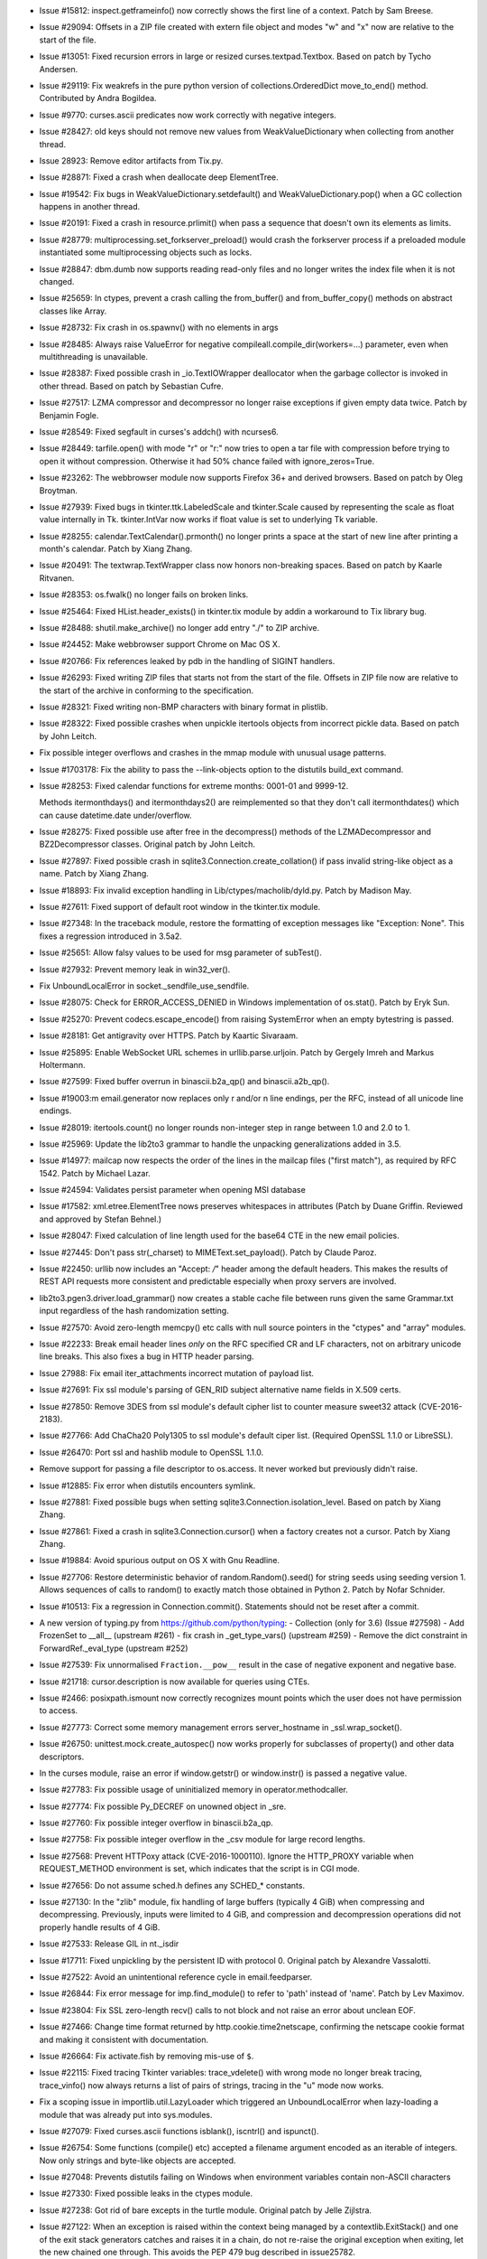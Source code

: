 - Issue #15812: inspect.getframeinfo() now correctly shows the first line of
  a context.  Patch by Sam Breese.

- Issue #29094: Offsets in a ZIP file created with extern file object and modes
  "w" and "x" now are relative to the start of the file.

- Issue #13051: Fixed recursion errors in large or resized
  curses.textpad.Textbox.  Based on patch by Tycho Andersen.

- Issue #29119: Fix weakrefs in the pure python version of
  collections.OrderedDict move_to_end() method.
  Contributed by Andra Bogildea.

- Issue #9770: curses.ascii predicates now work correctly with negative
  integers.

- Issue #28427: old keys should not remove new values from
  WeakValueDictionary when collecting from another thread.

- Issue 28923: Remove editor artifacts from Tix.py.

- Issue #28871: Fixed a crash when deallocate deep ElementTree.

- Issue #19542: Fix bugs in WeakValueDictionary.setdefault() and
  WeakValueDictionary.pop() when a GC collection happens in another
  thread.

- Issue #20191: Fixed a crash in resource.prlimit() when pass a sequence that
  doesn't own its elements as limits.

- Issue #28779: multiprocessing.set_forkserver_preload() would crash the
  forkserver process if a preloaded module instantiated some
  multiprocessing objects such as locks.

- Issue #28847: dbm.dumb now supports reading read-only files and no longer
  writes the index file when it is not changed.

- Issue #25659: In ctypes, prevent a crash calling the from_buffer() and
  from_buffer_copy() methods on abstract classes like Array.

- Issue #28732: Fix crash in os.spawnv() with no elements in args

- Issue #28485: Always raise ValueError for negative
  compileall.compile_dir(workers=...) parameter, even when multithreading is
  unavailable.

- Issue #28387: Fixed possible crash in _io.TextIOWrapper deallocator when
  the garbage collector is invoked in other thread.  Based on patch by
  Sebastian Cufre.

- Issue #27517: LZMA compressor and decompressor no longer raise exceptions if
  given empty data twice.  Patch by Benjamin Fogle.

- Issue #28549: Fixed segfault in curses's addch() with ncurses6.

- Issue #28449: tarfile.open() with mode "r" or "r:" now tries to open a tar
  file with compression before trying to open it without compression.  Otherwise
  it had 50% chance failed with ignore_zeros=True.

- Issue #23262: The webbrowser module now supports Firefox 36+ and derived
  browsers.  Based on patch by Oleg Broytman.

- Issue #27939: Fixed bugs in tkinter.ttk.LabeledScale and tkinter.Scale caused
  by representing the scale as float value internally in Tk.  tkinter.IntVar
  now works if float value is set to underlying Tk variable.

- Issue #28255: calendar.TextCalendar().prmonth() no longer prints a space
  at the start of new line after printing a month's calendar.  Patch by
  Xiang Zhang.

- Issue #20491: The textwrap.TextWrapper class now honors non-breaking spaces.
  Based on patch by Kaarle Ritvanen.

- Issue #28353: os.fwalk() no longer fails on broken links.

- Issue #25464: Fixed HList.header_exists() in tkinter.tix module by addin
  a workaround to Tix library bug.

- Issue #28488: shutil.make_archive() no longer add entry "./" to ZIP archive.

- Issue #24452: Make webbrowser support Chrome on Mac OS X.

- Issue #20766: Fix references leaked by pdb in the handling of SIGINT
  handlers.

- Issue #26293: Fixed writing ZIP files that starts not from the start of the
  file.  Offsets in ZIP file now are relative to the start of the archive in
  conforming to the specification.

- Issue #28321: Fixed writing non-BMP characters with binary format in plistlib.

- Issue #28322: Fixed possible crashes when unpickle itertools objects from
  incorrect pickle data.  Based on patch by John Leitch.

- Fix possible integer overflows and crashes in the mmap module with unusual
  usage patterns.

- Issue #1703178: Fix the ability to pass the --link-objects option to the
  distutils build_ext command.

- Issue #28253: Fixed calendar functions for extreme months: 0001-01
  and 9999-12.
  
  Methods itermonthdays() and itermonthdays2() are reimplemented so
  that they don't call itermonthdates() which can cause datetime.date
  under/overflow.

- Issue #28275: Fixed possible use after free in the decompress()
  methods of the LZMADecompressor and BZ2Decompressor classes.
  Original patch by John Leitch.

- Issue #27897: Fixed possible crash in sqlite3.Connection.create_collation()
  if pass invalid string-like object as a name.  Patch by Xiang Zhang.

- Issue #18893: Fix invalid exception handling in Lib/ctypes/macholib/dyld.py.
  Patch by Madison May.

- Issue #27611: Fixed support of default root window in the tkinter.tix module.

- Issue #27348: In the traceback module, restore the formatting of exception
  messages like "Exception: None".  This fixes a regression introduced in
  3.5a2.

- Issue #25651: Allow falsy values to be used for msg parameter of subTest().

- Issue #27932: Prevent memory leak in win32_ver().

- Fix UnboundLocalError in socket._sendfile_use_sendfile.

- Issue #28075: Check for ERROR_ACCESS_DENIED in Windows implementation of
  os.stat().  Patch by Eryk Sun.

- Issue #25270: Prevent codecs.escape_encode() from raising SystemError when
  an empty bytestring is passed.

- Issue #28181: Get antigravity over HTTPS. Patch by Kaartic Sivaraam.

- Issue #25895: Enable WebSocket URL schemes in urllib.parse.urljoin.
  Patch by Gergely Imreh and Markus Holtermann.

- Issue #27599: Fixed buffer overrun in binascii.b2a_qp() and binascii.a2b_qp().

- Issue #19003:m email.generator now replaces only \r and/or \n line
  endings, per the RFC, instead of all unicode line endings.

- Issue #28019: itertools.count() no longer rounds non-integer step in range
  between 1.0 and 2.0 to 1.

- Issue #25969: Update the lib2to3 grammar to handle the unpacking
  generalizations added in 3.5.

- Issue #14977: mailcap now respects the order of the lines in the mailcap
  files ("first match"), as required by RFC 1542.  Patch by Michael Lazar.

- Issue #24594: Validates persist parameter when opening MSI database

- Issue #17582: xml.etree.ElementTree nows preserves whitespaces in attributes
  (Patch by Duane Griffin.  Reviewed and approved by Stefan Behnel.)

- Issue #28047: Fixed calculation of line length used for the base64 CTE
  in the new email policies.

- Issue #27445: Don't pass str(_charset) to MIMEText.set_payload().
  Patch by Claude Paroz.

- Issue #22450: urllib now includes an "Accept: */*" header among the
  default headers.  This makes the results of REST API requests more
  consistent and predictable especially when proxy servers are involved.

- lib2to3.pgen3.driver.load_grammar() now creates a stable cache file
  between runs given the same Grammar.txt input regardless of the hash
  randomization setting.

- Issue #27570: Avoid zero-length memcpy() etc calls with null source
  pointers in the "ctypes" and "array" modules.

- Issue #22233: Break email header lines *only* on the RFC specified CR and LF
  characters, not on arbitrary unicode line breaks.  This also fixes a bug in
  HTTP header parsing.

- Issue 27988: Fix email iter_attachments incorrect mutation of payload list.

- Issue #27691: Fix ssl module's parsing of GEN_RID subject alternative name
  fields in X.509 certs.

- Issue #27850: Remove 3DES from ssl module's default cipher list to counter
  measure sweet32 attack (CVE-2016-2183).

- Issue #27766: Add ChaCha20 Poly1305 to ssl module's default ciper list.
  (Required OpenSSL 1.1.0 or LibreSSL).

- Issue #26470: Port ssl and hashlib module to OpenSSL 1.1.0.

- Remove support for passing a file descriptor to os.access. It never worked but
  previously didn't raise.

- Issue #12885: Fix error when distutils encounters symlink.

- Issue #27881: Fixed possible bugs when setting sqlite3.Connection.isolation_level.
  Based on patch by Xiang Zhang.

- Issue #27861: Fixed a crash in sqlite3.Connection.cursor() when a factory
  creates not a cursor.  Patch by Xiang Zhang.

- Issue #19884: Avoid spurious output on OS X with Gnu Readline.

- Issue #27706: Restore deterministic behavior of random.Random().seed()
  for string seeds using seeding version 1.  Allows sequences of calls
  to random() to exactly match those obtained in Python 2.
  Patch by Nofar Schnider.

- Issue #10513: Fix a regression in Connection.commit().  Statements should
  not be reset after a commit.

- A new version of typing.py from https://github.com/python/typing:
  - Collection (only for 3.6) (Issue #27598)
  - Add FrozenSet to __all__ (upstream #261)
  - fix crash in _get_type_vars() (upstream #259)
  - Remove the dict constraint in ForwardRef._eval_type (upstream #252)

- Issue #27539: Fix unnormalised ``Fraction.__pow__`` result in the case
  of negative exponent and negative base.

- Issue #21718: cursor.description is now available for queries using CTEs.

- Issue #2466: posixpath.ismount now correctly recognizes mount points which
  the user does not have permission to access.

- Issue #27773: Correct some memory management errors server_hostname in
  _ssl.wrap_socket().

- Issue #26750: unittest.mock.create_autospec() now works properly for
  subclasses of property() and other data descriptors.

- In the curses module, raise an error if window.getstr() or window.instr() is
  passed a negative value.

- Issue #27783: Fix possible usage of uninitialized memory in
  operator.methodcaller.

- Issue #27774: Fix possible Py_DECREF on unowned object in _sre.

- Issue #27760: Fix possible integer overflow in binascii.b2a_qp.

- Issue #27758: Fix possible integer overflow in the _csv module for large
  record lengths.

- Issue #27568: Prevent HTTPoxy attack (CVE-2016-1000110). Ignore the
  HTTP_PROXY variable when REQUEST_METHOD environment is set, which indicates
  that the script is in CGI mode.

- Issue #27656: Do not assume sched.h defines any SCHED_* constants.

- Issue #27130: In the "zlib" module, fix handling of large buffers
  (typically 4 GiB) when compressing and decompressing.  Previously, inputs
  were limited to 4 GiB, and compression and decompression operations did not
  properly handle results of 4 GiB.

- Issue #27533: Release GIL in nt._isdir

- Issue #17711: Fixed unpickling by the persistent ID with protocol 0.
  Original patch by Alexandre Vassalotti.

- Issue #27522: Avoid an unintentional reference cycle in email.feedparser.

- Issue #26844: Fix error message for imp.find_module() to refer to 'path'
  instead of 'name'. Patch by Lev Maximov.

- Issue #23804: Fix SSL zero-length recv() calls to not block and not raise
  an error about unclean EOF.

- Issue #27466: Change time format returned by http.cookie.time2netscape,
  confirming the netscape cookie format and making it consistent with
  documentation.

- Issue #26664: Fix activate.fish by removing mis-use of ``$``.

- Issue #22115: Fixed tracing Tkinter variables: trace_vdelete() with wrong
  mode no longer break tracing, trace_vinfo() now always returns a list of
  pairs of strings, tracing in the "u" mode now works.

- Fix a scoping issue in importlib.util.LazyLoader which triggered an
  UnboundLocalError when lazy-loading a module that was already put into
  sys.modules.

- Issue #27079: Fixed curses.ascii functions isblank(), iscntrl() and ispunct().

- Issue #26754: Some functions (compile() etc) accepted a filename argument
  encoded as an iterable of integers. Now only strings and byte-like objects
  are accepted.

- Issue #27048: Prevents distutils failing on Windows when environment
  variables contain non-ASCII characters

- Issue #27330: Fixed possible leaks in the ctypes module.

- Issue #27238: Got rid of bare excepts in the turtle module.  Original patch
  by Jelle Zijlstra.

- Issue #27122: When an exception is raised within the context being managed
  by a contextlib.ExitStack() and one of the exit stack generators
  catches and raises it in a chain, do not re-raise the original exception
  when exiting, let the new chained one through.  This avoids the PEP 479
  bug described in issue25782.

- [Security] Issue #27278: Fix os.urandom() implementation using getrandom() on
  Linux.  Truncate size to INT_MAX and loop until we collected enough random
  bytes, instead of casting a directly Py_ssize_t to int.

- Issue #26386: Fixed ttk.TreeView selection operations with item id's
  containing spaces.

- [Security] Issue #22636: Avoid shell injection problems with
  ctypes.util.find_library().

- Issue #16182: Fix various functions in the "readline" module to use the
  locale encoding, and fix get_begidx() and get_endidx() to return code point
  indexes.

- Issue #27392: Add loop.connect_accepted_socket().
  Patch by Jim Fulton.

- Issue #27930: Improved behaviour of logging.handlers.QueueListener.
  Thanks to Paulo Andrade and Petr Viktorin for the analysis and patch.

- Issue #21201: Improves readability of multiprocessing error message.  Thanks
  to Wojciech Walczak for patch.

- Issue #27456: asyncio: Set TCP_NODELAY by default.

- Issue #27906: Fix socket accept exhaustion during high TCP traffic.
  Patch by Kevin Conway.

- Issue #28174: Handle when SO_REUSEPORT isn't properly supported.
  Patch by Seth Michael Larson.

- Issue #26654: Inspect functools.partial in asyncio.Handle.__repr__.
  Patch by iceboy.

- Issue #26909: Fix slow pipes IO in asyncio.
  Patch by INADA Naoki.

- Issue #28176: Fix callbacks race in asyncio.SelectorLoop.sock_connect.

- Issue #27759: Fix selectors incorrectly retain invalid file descriptors.
  Patch by Mark Williams.

- Issue #28368: Refuse monitoring processes if the child watcher has
  no loop attached.
  Patch by Vincent Michel.

- Issue #28369: Raise RuntimeError when transport's FD is used with
  add_reader, add_writer, etc.

- Issue #28370: Speedup asyncio.StreamReader.readexactly.
  Patch by Коренберг Марк.

- Issue #28371: Deprecate passing asyncio.Handles to run_in_executor.

- Issue #28372: Fix asyncio to support formatting of non-python coroutines.

- Issue #28399: Remove UNIX socket from FS before binding.
  Patch by Коренберг Марк.

- Issue #27972: Prohibit Tasks to await on themselves.

- Issue #26923: Fix asyncio.Gather to refuse being cancelled once all
  children are done.
  Patch by Johannes Ebke.

- Issue #26796: Don't configure the number of workers for default
  threadpool executor.
  Initial patch by Hans Lawrenz.

- Issue #28600: Optimize loop.call_soon().

- Issue #28613: Fix get_event_loop() return the current loop if
  called from coroutines/callbacks.

- Issue #28639: Fix inspect.isawaitable to always return bool
  Patch by Justin Mayfield.

- Issue #28652: Make loop methods reject socket kinds they do not support.

- Issue #28653: Fix a refleak in functools.lru_cache.

- Issue #28703: Fix asyncio.iscoroutinefunction to handle Mock objects.

- Issue #24142: Reading a corrupt config file left the parser in an
  invalid state.  Original patch by Florian Höch.

- Issue #28990: Fix SSL hanging if connection is closed before handshake
  completed.
  (Patch by HoHo-Ho)


